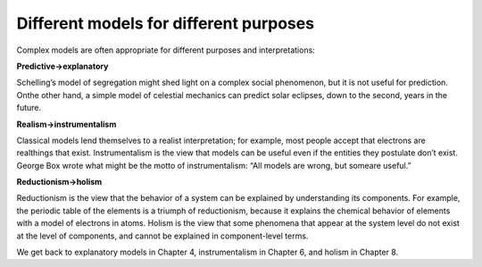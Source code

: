 ..  Copyright (C)  Brad Miller, David Ranum, and Jan Pearce
    This work is licensed under the Creative Commons Attribution-NonCommercial-ShareAlike 4.0 International License. To view a copy of this license, visit http://creativecommons.org/licenses/by-nc-sa/4.0/.


Different models for different purposes
---------------------------------------

Complex models are often appropriate for different purposes and interpretations:

**Predictive→explanatory**

Schelling’s model of segregation might shed light on a complex social phenomenon, but it is not useful for prediction.  Onthe other hand, a simple model of celestial mechanics can predict solar eclipses, down to the second, years in the future.

**Realism→instrumentalism**

Classical models lend themselves to a realist interpretation;  for example,  most people accept that electrons are realthings that exist.  Instrumentalism is the view that models can be useful even if the entities they postulate don’t exist.  George Box wrote what might be the motto of instrumentalism: “All models are wrong, but someare useful.”

**Reductionism→holism**

Reductionism is the view that the behavior of a system can be explained by understanding its components.  For example, the periodic table of the elements is a triumph of reductionism, because it explains the chemical behavior of elements with a model of electrons in atoms.  Holism is the view that some phenomena that appear at the system  level  do  not  exist  at  the  level  of  components,  and  cannot  be explained in component-level terms.

We get back to explanatory models in Chapter 4, instrumentalism in Chapter 6, and holism in Chapter 8.
